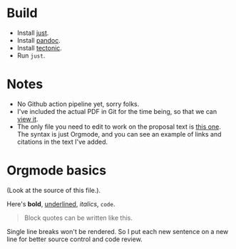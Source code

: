 * Build
- Install [[https://github.com/casey/just][just]].
- Install [[https://pandoc.org/][pandoc]].
- Install [[https://github.com/tectonic-typesetting/tectonic][tectonic]].
- Run ~just~.

* Notes 
- No Github action pipeline yet, sorry folks.
- I've included the actual PDF in Git for the time being, so that we can [[./proposal.pdf][view it]].
- The only file you need to edit to work on the proposal text is [[./proposal.org][this one]]. The syntax is just Orgmode, and you can see an example of links and citations in the text I've added. 

* Orgmode basics
(Look at the source of this file.).

Here's *bold*, _underlined_, /italics/, ~code~. 

#+begin_quote
Block quotes can be written like this.
#+end_quote

Single line breaks won't be rendered.
So I put each new sentence on a new line for better source control and code review.

